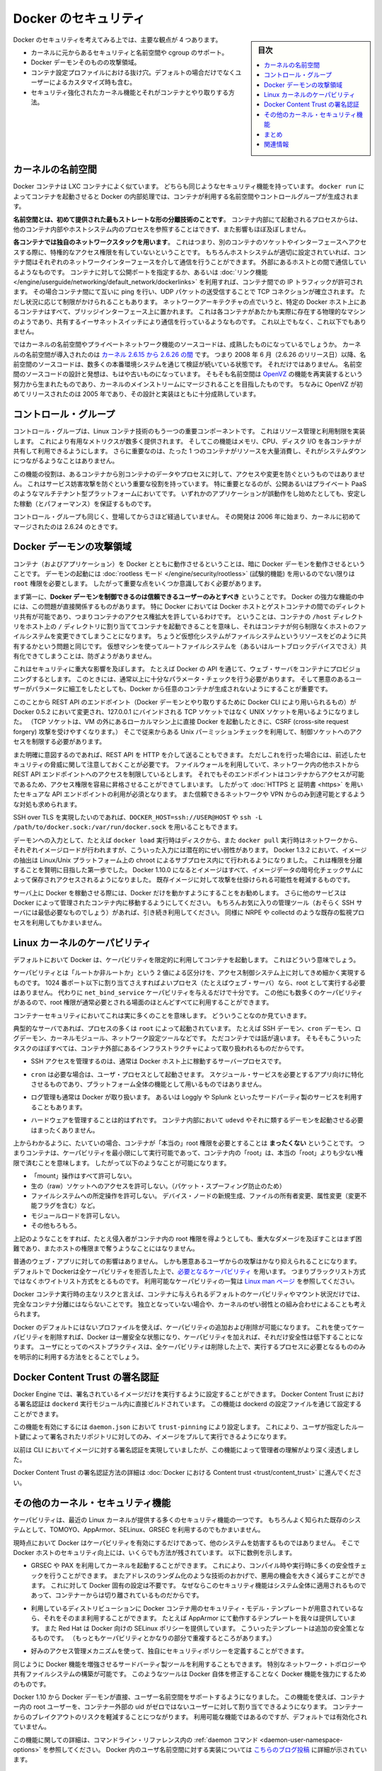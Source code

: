 .. -*- coding: utf-8 -*-
.. URL: https://docs.docker.com/engine/security/security/
.. SOURCE: https://github.com/docker/docker/blob/master/docs/security/security.md
   doc version: 1.12
      https://github.com/docker/docker/commits/master/docs/security/security.md
.. check date: 2016/06/14
.. Commits on May 12, 2016 73d96a6b17b1fb8af71dc68d78e50f88b89f4167
.. -------------------------------------------------------------------

.. Docker Security

.. _security-docker-security:

=======================================
Docker のセキュリティ
=======================================

.. sidebar:: 目次

   .. contents:: 
       :depth: 3
       :local:

.. There are four major areas to consider when reviewing Docker security:

Docker のセキュリティを考えてみる上では、主要な観点が 4 つあります。

.. - the intrinsic security of the kernel and its support for
     namespaces and cgroups;
   - the attack surface of the Docker daemon itself;
   - loopholes in the container configuration profile, either by default,
     or when customized by users.
   - the "hardening" security features of the kernel and how they
     interact with containers.

* カーネルに元からあるセキュリティと名前空間や cgroup のサポート。
* Docker デーモンそのものの攻撃領域。
* コンテナ設定プロファイルにおける抜け穴。デフォルトの場合だけでなくユーザーによるカスタマイズ時も含む。
* セキュリティ強化されたカーネル機能とそれがコンテナとやり取りする方法。

.. Kernel namespaces

.. _security-kernel-namespaces:

カーネルの名前空間
====================

.. Docker containers are very similar to LXC containers, and they have
   similar security features. When you start a container with
   `docker run`, behind the scenes Docker creates a set of namespaces and control
   groups for the container.

Docker コンテナは LXC コンテナによく似ています。
どちらも同じようなセキュリティ機能を持っています。
``docker run`` によってコンテナを起動させると Docker の内部処理では、コンテナが利用する名前空間やコントロールグループが生成されます。

.. **Namespaces provide the first and most straightforward form of
   isolation**: processes running within a container cannot see, and even
   less affect, processes running in another container, or in the host
   system.

**名前空間とは、初めて提供された最もストレートな形の分離技術のことです**。
コンテナ内部にて起動されるプロセスからは、他のコンテナ内部やホストシステム内のプロセスを参照することはできず、また影響もほぼ及ぼしません。

.. **Each container also gets its own network stack**, meaning that a
   container doesn't get privileged access to the sockets or interfaces
   of another container. Of course, if the host system is setup
   accordingly, containers can interact with each other through their
   respective network interfaces — just like they can interact with
   external hosts. When you specify public ports for your containers or use
   [*links*](../../network/links.md)
   then IP traffic is allowed between containers. They can ping each other,
   send/receive UDP packets, and establish TCP connections, but that can be
   restricted if necessary. From a network architecture point of view, all
   containers on a given Docker host are sitting on bridge interfaces. This
   means that they are just like physical machines connected through a
   common Ethernet switch; no more, no less.

**各コンテナでは独自のネットワークスタックを用います**。
これはつまり、別のコンテナのソケットやインターフェースへアクセスする際に、特権的なアクセス権限を有していないということです。
もちろんホストシステムが適切に設定されていれば、コンテナ間はそれぞれのネットワークインターフェースを介して通信を行うことができます。
外部にあるホストとの間で通信しているようなものです。
コンテナに対して公開ポートを指定するか、あるいは :doc:`リンク機能 </engine/userguide/networking/default_network/dockerlinks>` を利用すれば、コンテナ間での IP トラフィックが許可されます。
その場合コンテナ間にて互いに ping を行い、UDP パケットの送受信することで TCP コネクションが確立されます。
ただし状況に応じて制限がかけられることもあります。
ネットワークアーキテクチャの点でいうと、特定の Docker ホスト上にあるコンテナはすべて、ブリッジインターフェース上に置かれます。
これは各コンテナがあたかも実際に存在する物理的なマシンのようであり、共有するイーサネットスイッチにより通信を行っているようなものです。
これ以上でもなく、これ以下でもありません。

.. How mature is the code providing kernel namespaces and private
   networking? Kernel namespaces were introduced [between kernel version
   2.6.15 and
   2.6.26](http://man7.org/linux/man-pages/man7/namespaces.7.html).
   This means that since July 2008 (date of the 2.6.26 release
   ), namespace code has been exercised and scrutinized on a large
   number of production systems. And there is more: the design and
   inspiration for the namespaces code are even older. Namespaces are
   actually an effort to reimplement the features of [OpenVZ](
   http://en.wikipedia.org/wiki/OpenVZ) in such a way that they could be
   merged within the mainstream kernel. And OpenVZ was initially released
   in 2005, so both the design and the implementation are pretty mature.

ではカーネルの名前空間やプライベートネットワーク機能のソースコードは、成熟したものになっているでしょうか。
カーネルの名前空間が導入されたのは `カーネル 2.6.15 から 2.6.26 の間 <http://lxc.sourceforge.net/index.php/about/kernel-namespaces/>`_  です。
つまり 2008 年 6 月（2.6.26 のリリース日）以降、名前空間のソースコードは、数多くの本番環境システムを通じて検証が続いている状態です。
それだけではありません。
名前空間のソースコードの設計と発想は、もはや古いものになっています。
そもそも名前空間は `OpenVZ <http://ja.wikipedia.org/wiki/OpenVZ>`_ の機能を再実装するという努力から生まれたものであり、カーネルのメインストリームにマージされることを目指したものです。
ちなみに OpenVZ が初めてリリースされたのは 2005 年であり、その設計と実装はともに十分成熟しています。

.. Control groups

.. _security-control-groups:

コントロール・グループ
==============================

.. Control Groups are another key component of Linux Containers. They
   implement resource accounting and limiting. They provide many
   useful metrics, but they also help ensure that each container gets
   its fair share of memory, CPU, disk I/O; and, more importantly, that a
   single container cannot bring the system down by exhausting one of those
   resources.

コントロール・グループは、Linux コンテナ技術のもう一つの重要コンポーネントです。
これはリソース管理と利用制限を実装します。
これにより有用なメトリクスが数多く提供されます。
そしてこの機能はメモリ、CPU、ディスク I/O を各コンテナが共有して利用できるようにします。
さらに重要なのは、たった 1 つのコンテナがリソースを大量消費し、それがシステムダウンにつながるようなことはありません。

.. So while they do not play a role in preventing one container from
   accessing or affecting the data and processes of another container, they
   are essential to fend off some denial-of-service attacks. They are
   particularly important on multi-tenant platforms, like public and
   private PaaS, to guarantee a consistent uptime (and performance) even
   when some applications start to misbehave.

この機能の役割は、あるコンテナから別コンテナのデータやプロセスに対して、アクセスや変更を防ぐというものではありません。
これはサービス妨害攻撃を防ぐという重要な役割を持っています。
特に重要となるのが、公開あるいはプライベート PaaS のようなマルチテナント型プラットフォームにおいてです。
いずれかのアプリケーションが誤動作をし始めたとしても、安定した稼動（とパフォーマンス）を保証するものです。

.. Control Groups have been around for a while as well: the code was
   started in 2006, and initially merged in kernel 2.6.24.

コントロール・グループも同じく、登場してからさほど経過していません。
その開発は 2006 年に始まり、カーネルに初めてマージされたのは 2.6.24 のときです。

.. Docker daemon attack surface

.. _docker-daemon-attack-surface:

Docker デーモンの攻撃領域
==============================

.. Running containers (and applications) with Docker implies running the
   Docker daemon. This daemon requires `root` privileges unless you opt-in
   to [Rootless mode](rootless.md) (experimental), and you should therefore
   be aware of some important details.

コンテナ（およびアプリケーション）を Docker とともに動作させるということは、暗に Docker デーモンを動作させるということです。
デーモンの起動には :doc:`rootless モード </engine/security/rootless>` (試験的機能) を用いるのでない限りは ``root`` 権限を必要とします。
したがって重要な点をいくつか意識しておく必要があります。

.. First of all, **only trusted users should be allowed to control your
   Docker daemon**. This is a direct consequence of some powerful Docker
   features. Specifically, Docker allows you to share a directory between
   the Docker host and a guest container; and it allows you to do so
   without limiting the access rights of the container. This means that you
   can start a container where the `/host` directory is the `/` directory
   on your host; and the container can alter your host filesystem
   without any restriction. This is similar to how virtualization systems
   allow filesystem resource sharing. Nothing prevents you from sharing your
   root filesystem (or even your root block device) with a virtual machine.

まず第一に、**Docker デーモンを制御できるのは信頼できるユーザーのみとすべき** ということです。
Docker の強力な機能の中には、この問題が直接関係するものがあります。
特に Docker においては Docker ホストとゲストコンテナの間でのディレクトリ共有が可能であり、つまりコンテナのアクセス権拡大を許しているわけです。
ということは、コンテナの ``/host`` ディレクトリをホスト上の ``/`` ディレクトリに割り当ててコンテナを起動できることを意味し、それはコンテナが何ら制限なくホストのファイルシステムを変更できてしまうことになります。
ちょうど仮想化システムがファイルシステムというリソースをどのように共有するかという問題と同じです。
仮想マシンを使ってルートファイルシステムを（あるいはルートブロックデバイスでさえ）共有化できてしまうことは、防ぎようがありません。

.. This has a strong security implication: for example, if you instrument Docker
   from a web server to provision containers through an API, you should be
   even more careful than usual with parameter checking, to make sure that
   a malicious user cannot pass crafted parameters causing Docker to create
   arbitrary containers.

これはセキュリティに重大な影響を及ぼします。
たとえば Docker の API を通じて、ウェブ・サーバをコンテナにプロビジョニングするとします。
このときには、通常以上に十分なパラメータ・チェックを行う必要があります。
そして悪意のあるユーザーがパラメータに細工をしたとしても、Docker から任意のコンテナが生成されないようにすることが重要です。

.. For this reason, the REST API endpoint (used by the Docker CLI to
   communicate with the Docker daemon) changed in Docker 0.5.2, and now
   uses a UNIX socket instead of a TCP socket bound on 127.0.0.1 (the
   latter being prone to cross-site request forgery attacks if you happen to run
   Docker directly on your local machine, outside of a VM). You can then
   use traditional UNIX permission checks to limit access to the control
   socket.

このことから REST API のエンドポイント（Docker デーモンとやり取りするために Docker CLI により用いられるもの）が Docker 0.5.2 において変更され、127.0.0.1 にバインドされる TCP ソケットではなく UNIX ソケットを用いるようになりました。
（TCP ソケットは、VM の外にあるローカルマシン上に直接 Docker を起動したときに、CSRF (cross-site request forgery) 攻撃を受けやすくなります。）
そこで従来からある Unix パーミッションチェックを利用して、制御ソケットへのアクセスを制限する必要があります。

.. You can also expose the REST API over HTTP if you explicitly decide to do so.
   However, if you do that, be aware of the above mentioned security
   implications.
   Note that even if you have a firewall to limit accesses to the REST API 
   endpoint from other hosts in the network, the endpoint can be still accessible
   from containers, and it can easily result in the privilege escalation.
   Therefore it is *mandatory* to secure API endpoints with 
   [HTTPS and certificates](https.md).
   It is also recommended to ensure that it is reachable only from a trusted
   network or VPN.

また明確に意図するのであれば、REST API を HTTP を介して送ることもできます。
ただしこれを行った場合には、前述したセキュリティの脅威に関して注意しておくことが必要です。
ファイルウォールを利用していて、ネットワーク内の他ホストから REST API エンドポイントへのアクセスを制限しているとします。
それでもそのエンドポイントはコンテナからアクセスが可能であるため、アクセス権限を容易に昇格させることができてしまいます。
したがって :doc:`HTTPS と 証明書 <https>` を用いたセキュアな API エンドポイントの利用が必須となります。
また信頼できるネットワークや VPN からのみ到達可能とするような対処も求められます。

.. You can also use `DOCKER_HOST=ssh://USER@HOST` or `ssh -L /path/to/docker.sock:/var/run/docker.sock`
   instead if you prefer SSH over TLS.

SSH over TLS を実現したいのであれば、``DOCKER_HOST=ssh://USER@HOST`` や ``ssh -L /path/to/docker.sock:/var/run/docker.sock`` を用いることもできます。

.. The daemon is also potentially vulnerable to other inputs, such as image
   loading from either disk with `docker load`, or from the network with
   `docker pull`. As of Docker 1.3.2, images are now extracted in a chrooted
   subprocess on Linux/Unix platforms, being the first-step in a wider effort
   toward privilege separation. As of Docker 1.10.0, all images are stored and
   accessed by the cryptographic checksums of their contents, limiting the
   possibility of an attacker causing a collision with an existing image.

デーモンへの入力として、たとえば ``docker load`` 実行時はディスクから、また ``docker pull`` 実行時はネットワークから、それぞれイメージロードが行われますが、こういった入力には潜在的にぜい弱性があります。
Docker 1.3.2 において、イメージの抽出は Linux/Unix プラットフォーム上の chroot によるサブプロセス内にて行われるようになりました。
これは権限を分離することを賢明に目指した第一歩でした。
Docker 1.10.0 になるとイメージはすべて、イメージデータの暗号化チェックサムによって保存されアクセスされるようになりました。
既存イメージに対して攻撃を仕掛けられる可能性を軽減するものです。

.. Finally, if you run Docker on a server, it is recommended to run
   exclusively Docker on the server, and move all other services within
   containers controlled by Docker. Of course, it is fine to keep your
   favorite admin tools (probably at least an SSH server), as well as
   existing monitoring/supervision processes, such as NRPE and collectd.

サーバ上に Docker を稼動させる際には、Docker だけを動かすようにすることをお勧めします。
さらに他のサービスは Docker によって管理されたコンテナ内に移動するようにしてください。
もちろんお気に入りの管理ツール（おそらく SSH サーバには最低必要なものでしょう）があれば、引き続き利用してください。
同様に NRPE や collectd のような既存の監視プロセスを利用してもかまいません。

.. Linux kernel capabilities

.. _security-linux-kernel-capabilities:

Linux カーネルのケーパビリティ
==============================

.. By default, Docker starts containers with a restricted set of
   capabilities. What does that mean?

デフォルトにおいて Docker は、ケーパビリティを限定的に利用してコンテナを起動します。
これはどういう意味でしょう。

.. Capabilities turn the binary "root/non-root" dichotomy into a
   fine-grained access control system. Processes (like web servers) that
   just need to bind on a port below 1024 do not need to run as root: they
   can just be granted the `net_bind_service` capability instead. And there
   are many other capabilities, for almost all the specific areas where root
   privileges are usually needed.

ケーパビリティとは「ルートか非ルートか」という 2 値による区分けを、アクセス制御システム上に対してきめ細かく実現するものです。
1024 番ポート以下に割り当てさえすればよいプロセス（たとえばウェブ・サーバ）なら、root として実行する必要はありません。
代わりに ``net_bind_service`` ケーパビリティを与えるだけで十分です。
この他にも数多くのケーパビリティがあるので、root 権限が通常必要とされる場面のほとんどすべてに利用することができます。

.. This means a lot for container security; let's see why!

コンテナーセキュリティにおいてこれは実に多くのことを意味します。
どういうことなのか見ていきます。

.. Typical servers run several processes as `root`, including the SSH daemon,
   `cron` daemon, logging daemons, kernel modules, network configuration tools,
   and more. A container is different, because almost all of those tasks are
   handled by the infrastructure around the container:

典型的なサーバであれば、プロセスの多くは ``root`` によって起動されています。
たとえば SSH デーモン、``cron`` デーモン、ログデーモン、カーネルモジュール、ネットワーク設定ツールなどです。
ただコンテナでは話が違います。
そもそもこういったタスクのほぼすべては、コンテナ外部にあるインフラストラクチャによって取り扱われるものだからです。

..  - SSH access are typically managed by a single server running on
      the Docker host;

* SSH アクセスを管理するのは、通常は Docker ホスト上に稼動するサーバープロセスです。

..  - `cron`, when necessary, should run as a user
      process, dedicated and tailored for the app that needs its
      scheduling service, rather than as a platform-wide facility;

* ``cron`` は必要な場合は、ユーザ・プロセスとして起動させます。
  スケジュール・サービスを必要とするアプリ向けに特化させるものであり、プラットフォーム全体の機能として用いるものではありません。

..  - log management is also typically handed to Docker, or to
      third-party services like Loggly or Splunk;

* ログ管理も通常は Docker が取り扱います。
  あるいは Loggly や Splunk といったサードパーティ製のサービスを利用することもあります。

..  - hardware management is irrelevant, meaning that you never need to
      run `udevd` or equivalent daemons within
      containers;

* ハードウェアを管理することは的はずれです。
  コンテナ内部において ``udevd`` やそれに類するデーモンを起動させる必要はまったくありません。

..  - network management happens outside of the containers, enforcing
      separation of concerns as much as possible, meaning that a container
      should never need to perform `ifconfig`,
      `route`, or ip commands (except when a container
      is specifically engineered to behave like a router or firewall, of
      course).

 - ネットワーク管理はコンテナ外部で行われるものです。
   可能な限り考えなくても済むものです。
   つまり ``ifconfig``、``route``、ip コマンド類は実行する必要がありません。
   （ただしコンテナがルータやファイアウォールとして動作するように構築しているのであれば別です。）

.. This means that in most cases, containers do not need "real" root
   privileges *at all*. And therefore, containers can run with a reduced
   capability set; meaning that "root" within a container has much less
   privileges than the real "root". For instance, it is possible to:

上からわかるように、たいていの場合、コンテナが「本当の」root 権限を必要とすることは **まったくない** ということです。
つまりコンテナは、ケーパビリティを最小限にして実行可能であって、コンテナ内の「root」は、本当の「root」よりも少ない権限で済むことを意味します。
したがって以下のようなことが可能になります。

..  - deny all "mount" operations;
    - deny access to raw sockets (to prevent packet spoofing);
    - deny access to some filesystem operations, like creating new device
      nodes, changing the owner of files, or altering attributes (including
      the immutable flag);
    - deny module loading;
    - and many others.

* 「mount」操作はすべて許可しない。
* 生の（raw）ソケットへのアクセスを許可しない。（パケット・スプーフィング防止のため）
* ファイルシステムへの所定操作を許可しない。
  デバイス・ノードの新規生成、ファイルの所有者変更、属性変更（変更不能フラグを含む）など。
* モジュールロードを許可しない。
* その他もろもろ。

.. This means that even if an intruder manages to escalate to root within a
   container, it is much harder to do serious damage, or to escalate
   to the host.

上記のようなことをすれば、たとえ侵入者がコンテナ内の root 権限を得ようとしても、重大なダメージを及ぼすことはまず困難であり、またホストの権限まで奪うようなことにはなりません。

.. This doesn't affect regular web apps, but reduces the vectors of attack by
   malicious users considerably. By default Docker
   drops all capabilities except [those
   needed](https://github.com/moby/moby/blob/master/oci/defaults.go#L14-L30),
   a whitelist instead of a blacklist approach. You can see a full list of
   available capabilities in [Linux
   manpages](http://man7.org/linux/man-pages/man7/capabilities.7.html).

普通のウェブ・アプリに対しての影響はありません。
しかも悪意あるユーザからの攻撃はかなり抑えられることになります。
デフォルトで Dockerは全ケーパビリティを拒否した上で、`必要となるケーパビリティ <https://github.com/moby/moby/blob/master/oci/defaults.go#L14-L30>`_ を用います。
つまりブラックリスト方式ではなくホワイトリスト方式をとるものです。
利用可能なケーパビリティの一覧は `Linux man ページ <http://man7.org/linux/man-pages/man7/capabilities.7.html>`_ を参照してください。

.. One primary risk with running Docker containers is that the default set
   of capabilities and mounts given to a container may provide incomplete
   isolation, either independently, or when used in combination with
   kernel vulnerabilities.

Docker コンテナ実行時の主なリスクと言えば、コンテナに与えられるデフォルトのケーパビリティやマウント状況だけでは、完全なコンテナ分離にはならないことです。
独立となっていない場合や、カーネルのぜい弱性との組み合わせによることも考えられます。

.. Docker supports the addition and removal of capabilities, allowing use
   of a non-default profile. This may make Docker more secure through
   capability removal, or less secure through the addition of capabilities.
   The best practice for users would be to remove all capabilities except
   those explicitly required for their processes.

Docker のデフォルトにはないプロファイルを使えば、ケーパビリティの追加および削除が可能になります。
これを使ってケーパビリティを削除すれば、Docker は一層安全な状態になり、ケーパビリティを加えれば、それだけ安全性は低下することになります。
ユーザにとってのベストプラクティスは、全ケーパビリティは削除した上で、実行するプロセスに必要となるもののみを明示的に利用する方法をとることでしょう。

.. ## Docker Content Trust Signature Verification

.. _docker-content-trust-signature-verification:

Docker Content Trust の署名認証
================================

.. The Docker Engine can be configured to only run signed images. The Docker Content 
   Trust signature verification feature is built directly into the `dockerd` binary.  
   This is configured in the Dockerd configuration file. 

Docker Engine では、署名されているイメージだけを実行するように設定することができます。
Docker Content Trust における署名認証は ``dockerd`` 実行モジュール内に直接ビルドされています。
この機能は dockerd の設定ファイルを通じて設定することができます。

.. To enable this feature, trustpinning can be configured in `daemon.json`, whereby 
   only repositories signed with a user-specified root key can be pulled and run.

この機能を有効にするには ``daemon.json`` において ``trust-pinning`` により設定します。
これにより、ユーザが指定したルート鍵によって署名されたリポジトリに対してのみ、イメージをプルして実行できるようになります。

.. This feature provides more insight to administrators than previously available with
   the CLI for enforcing and performing image signature verification. 

以前は CLI においてイメージに対する署名認証を実現していましたが、この機能によって管理者の理解がより深く浸透しました。

.. For more information on configuring Docker Content Trust Signature Verificiation, go to 
   [Content trust in Docker](trust/content_trust.md).

Docker Content Trust の署名認証方法の詳細は :doc:`Docker における Content trust <trust/content_trust>` に進んでください。

.. Other kernel security features

.. _security-other_kernel_security_features:

その他のカーネル・セキュリティ機能
========================================

.. Capabilities are just one of the many security features provided by
   modern Linux kernels. It is also possible to leverage existing,
   well-known systems like TOMOYO, AppArmor, SELinux, GRSEC, etc. with
   Docker.

ケーパビリティは、最近の Linux カーネルが提供する多くのセキュリティ機能の一つです。
もちろんよく知られた既存のシステムとして、TOMOYO、AppArmor、SELinux、GRSEC を利用するのでもかまいません。

.. While Docker currently only enables capabilities, it doesn't interfere
   with the other systems. This means that there are many different ways to
   harden a Docker host. Here are a few examples.

現時点において Docker はケーパビリティを有効にするだけであって、他のシステムを妨害するものではありません。
そこで Docker ホストのセキュリティ向上には、いくらでも方法が残されています。
以下に数例を示します。

..  - You can run a kernel with GRSEC and PAX. This adds many safety
      checks, both at compile-time and run-time; it also defeats many
      exploits, thanks to techniques like address randomization. It doesn't
      require Docker-specific configuration, since those security features
      apply system-wide, independent of containers.

* GRSEC や PAX を利用してカーネルを起動することができます。
  これにより、コンパイル時や実行時に多くの安全性チェックを行うことができます。
  またアドレスのランダム化のような技術のおかげで、悪用の機会を大きく減らすことができます。
  これに対して Docker 固有の設定は不要です。
  なぜならこのセキュリティ機能はシステム全体に適用されるものであって、コンテナーからは切り離されているものだからです。

..  - If your distribution comes with security model templates for
      Docker containers, you can use them out of the box. For instance, we
      ship a template that works with AppArmor and Red Hat comes with SELinux
      policies for Docker. These templates provide an extra safety net (even
      though it overlaps greatly with capabilities).

* 利用しているディストリビューションに Docker コンテナ用のセキュリティ・モデル・テンプレートが用意されているなら、それをそのまま利用することができます。
  たとえば AppArmor にて動作するテンプレートを我々は提供しています。
  また Red Hat は Docker 向けの SELinux ポリシーを提供しています。
  こういったテンプレートは追加の安全策となるものです。
  （もっともケーパビリティとかなりの部分で重複するところがあります。）

..  - You can define your own policies using your favorite access control
      mechanism.

* 好みのアクセス管理メカニズムを使って、独自にセキュリティポリシーを定義することができます。

.. Just as you can use third-party tools to augment Docker containers, including
   special network topologies or shared filesystems, tools exist to harden Docker
   containers without the need to modify Docker itself.

同じように Docker 機能を増強させるサードバーティ製ツールを利用することもできます。
特別なネットワーク・トポロジーや共有ファイルシステムの構築が可能です。
このようなツールは Docker 自体を修正することなく Docker 機能を強力にするためのものです。

.. As of Docker 1.10 User Namespaces are supported directly by the docker
   daemon. This feature allows for the root user in a container to be mapped
   to a non uid-0 user outside the container, which can help to mitigate the
   risks of container breakout. This facility is available but not enabled
   by default.

Docker 1.10 から Docker デーモンが直接、ユーザー名前空間をサポートするようになりました。
この機能を使えば、コンテナー内の root ユーザーを、コンテナー外部の uid がゼロではないユーザーに対して割り当てできるようになります。
コンテナーからのブレイクアウトのリスクを軽減することにつながります。
利用可能な機能ではあるのですが、デフォルトでは有効化されていません。

.. Refer to the [daemon command](../reference/commandline/dockerd.md#daemon-user-namespace-options)
   in the command line reference for more information on this feature.
   Additional information on the implementation of User Namespaces in Docker
   can be found in
   [this blog post](https://integratedcode.us/2015/10/13/user-namespaces-have-arrived-in-docker/).

この機能に関しての詳細は、コマンドライン・リファレンス内の :ref:`daemon コマンド <daemon-user-namespace-options>` を参照してください。
Docker 内のユーザ名前空間に対する実装については `こちらのブログ投稿 <https://integratedcode.us/2015/10/13/user-namespaces-have-arrived-in-docker/>`_ に詳細が示されています。

.. Conclusions

.. _security-conclusions:

まとめ
==========

.. Docker containers are, by default, quite secure; especially if you
   run your processes as non-privileged users inside the container.

Docker コンテナはデフォルトにおいて十分に安全なものです。
コンテナ内部にて非特権ユーザによりプロセスを稼動させていれば、より安全です。

.. You can add an extra layer of safety by enabling AppArmor, SELinux,
   GRSEC, or another appropriate hardening system.

AppArmor、SELinux、GRSEC、あるいはセキュリティを堅牢にする適切なシステムを用いれば、安全性をさらに高めることができます。

.. If you think of ways to make docker more secure, we welcome feature requests,
   pull requests, or comments on the Docker community forums.

Docker をより安全にする方法を検討している方は、Docker コミュニティ・フォーラムにおいて、機能リクエスト、プル・リクエスト、コメントをお寄せください。

.. ## Related information

.. _related-information:

関連情報
==========

* :doc:`trust/index`
* :doc:`seccomp`
* :doc:`apparmor`
* `On the Security of Containers (2014) <https://medium.com/@ewindisch/on-the-security-of-containers-2c60ffe25a9e>`_ 

.. References:
.. リファレンス
.. ====================

..    Docker Containers: How Secure Are They? (2013).
    On the Security of Containers (2014).
.. * `Docker Containers: How Secure Are They? (2013). <http://blog.docker.com/2013/08/containers-docker-how-secure-are-they/>`_ 
.. * `On the Security of Containers (2014) <https://medium.com/@ewindisch/on-the-security-of-containers-2c60ffe25a9e>`_ 

.. seealso:: 

   Docker security
      https://docs.docker.com/engine/security/security/

